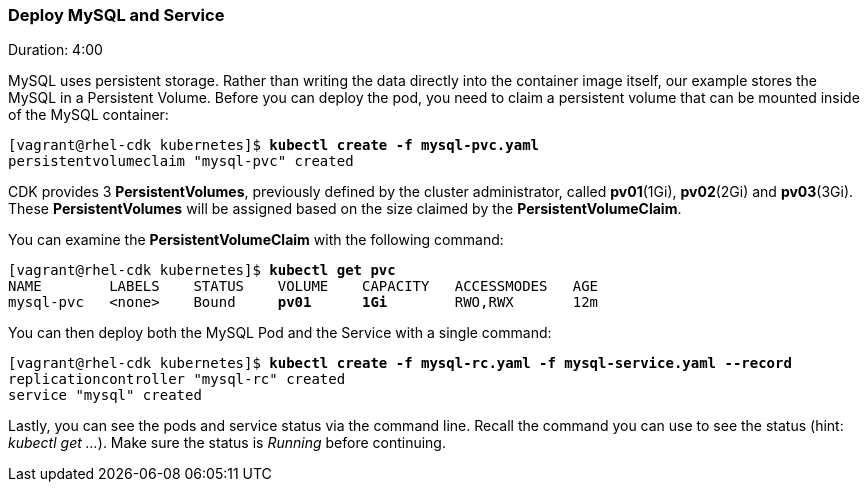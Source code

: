 // JBoss, Home of Professional Open Source
// Copyright 2016, Red Hat, Inc. and/or its affiliates, and individual
// contributors by the @authors tag. See the copyright.txt in the
// distribution for a full listing of individual contributors.
//
// Licensed under the Apache License, Version 2.0 (the "License");
// you may not use this file except in compliance with the License.
// You may obtain a copy of the License at
// http://www.apache.org/licenses/LICENSE-2.0
// Unless required by applicable law or agreed to in writing, software
// distributed under the License is distributed on an "AS IS" BASIS,
// WITHOUT WARRANTIES OR CONDITIONS OF ANY KIND, either express or implied.
// See the License for the specific language governing permissions and
// limitations under the License.

### Deploy MySQL and Service
Duration: 4:00

MySQL uses persistent storage.  Rather than writing the data directly into the container image itself, our example stores the MySQL in a Persistent Volume.  Before you can deploy the pod, you need to claim a persistent volume that can be mounted inside of the MySQL container:

[source, bash, subs="normal,attributes"]
----
[vagrant@rhel-cdk kubernetes]$ *kubectl create -f mysql-pvc.yaml*
persistentvolumeclaim "mysql-pvc" created
----

CDK provides 3 *PersistentVolumes*, previously defined by the cluster administrator, called *pv01*(1Gi), *pv02*(2Gi) and *pv03*(3Gi). These *PersistentVolumes* will be assigned based on the size claimed by the *PersistentVolumeClaim*.

You can examine the *PersistentVolumeClaim* with the following command:

[source, bash, subs="normal,attributes"]
----
[vagrant@rhel-cdk kubernetes]$ *kubectl get pvc*
NAME        LABELS    STATUS    VOLUME    CAPACITY   ACCESSMODES   AGE
mysql-pvc   <none>    Bound     *pv01*      *1Gi*        RWO,RWX       12m
----

You can then deploy both the MySQL Pod and the Service with a single command:

[source, bash, subs="normal,attributes"]
----
[vagrant@rhel-cdk kubernetes]$ *kubectl create -f mysql-rc.yaml -f mysql-service.yaml --record*
replicationcontroller "mysql-rc" created
service "mysql" created
----

Lastly, you can see the pods and service status via the command line.  Recall the command you can use to see the status (hint: _kubectl get …_).  Make sure the status is _Running_ before continuing.
